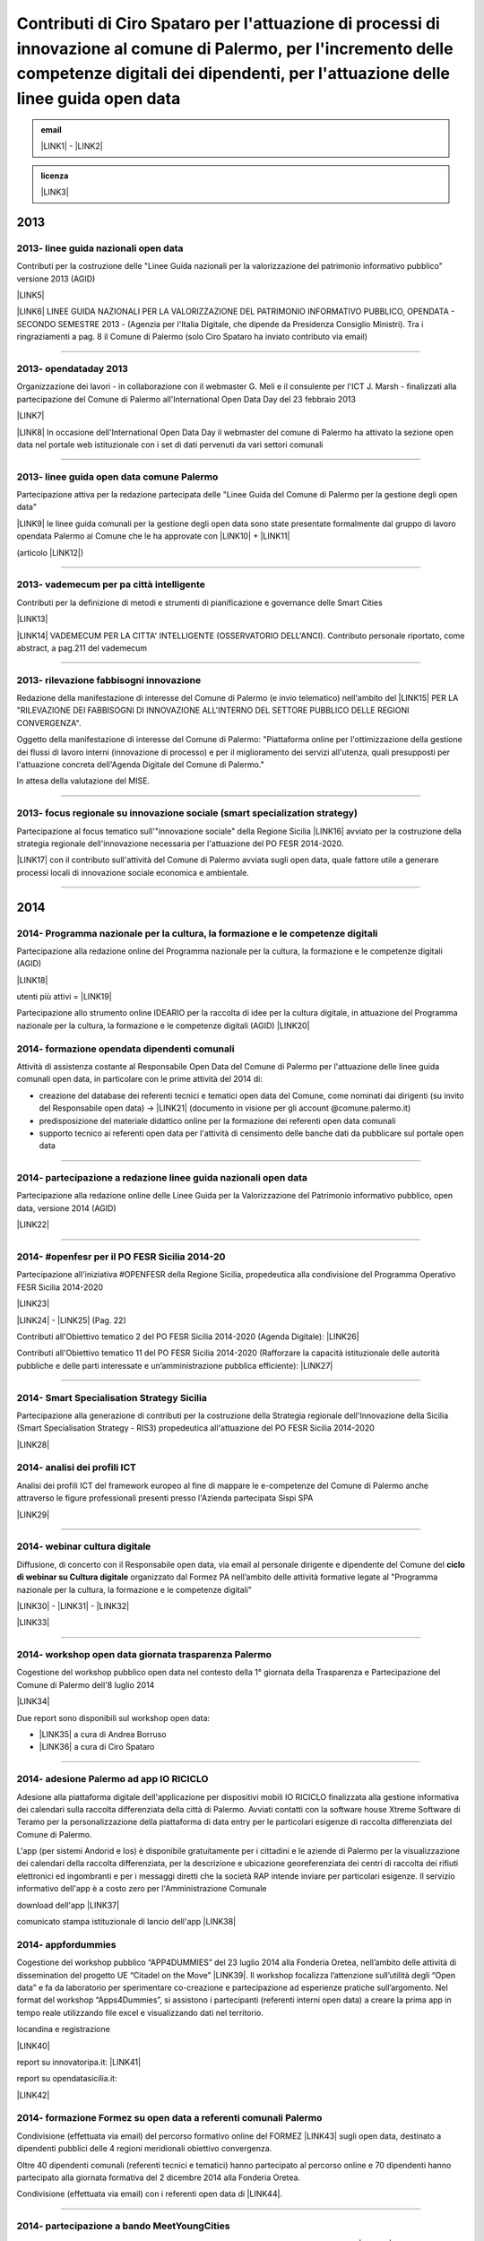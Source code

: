 
.. _h471376e6f334547ff5633126a411b:

Contributi di Ciro Spataro per l'attuazione di processi di innovazione al comune di Palermo, per l'incremento delle competenze digitali dei dipendenti, per l'attuazione delle linee guida open data 
#####################################################################################################################################################################################################


.. admonition:: email

    \ |LINK1|\  - \ |LINK2|\ 


.. admonition:: licenza

    \ |IMG1|\ \ |LINK3|\ 


..  seealso:: 

    \ |STYLE0|\ 
    
    * LINEE GUIDA NAZIONALI VERSIONE 2013 PER LA GESTIONE DEGLI OPEN DATA (AGID)
    
    * LINEE GUIDA COMUNALI DEL COMUNE DI PALERMO PER LA GESTIONE DEGLI OPEN DATA, 2013
    
    * STRATEGIA REGIONALE DELL'INNOVAZIONE (SMART SPECIALISATION) NECESSARIA PER L'ATTUAZIONE DEL PO FESR SICILIA 2014-2020
    
    * VADEMECUM NAZIONALE ANCI PER LE CITTA' INTELLIGENTI
    
    * #OPENFESR - IDEARIO PER LA CONDIVISIONE DEL PO FESR SICILIA 2014-2020
    
    * LINEE GUIDA DEL PROGRAMMA NAZIONALE DELLE COMPETENZE, FORMAZIONE E CULTURA DIGITALE (AGID) E IDEE PER L'ATTUAZIONE
    
    * 3° PIANO AZIONE NAZIONALE DELL'OPEN GOVERNMENT PARTNERSHIP 2016 \ |LINK4|\ 
    
    * LINEE GUIDA COMUNALI DEL COMUNE DI PALERMO PER LA GESTIONE DEGLI OPEN DATA, 2017
    
    * RILEVAZIONE SPESA ICT DEL COMUNE DI PALERMO PER LA PARTECIPAZIONE ALLA COSTRUZIONE DEL PIANO TRIENNALE DELL'INFORMATICA NELLA PUBBLICA AMMINISTRAZIONE 2018-2020 (AGID)

.. _h2c1d74277104e41780968148427e:




.. _h2c1d74277104e41780968148427e:




.. _h803826771c663b1645486446c16613f:

2013
****

.. _h342e4e213b2860725c3775b6a2d5a70:

2013- linee guida nazionali open data
=====================================

Contributi per la costruzione delle "Linee Guida nazionali per la  valorizzazione del  patrimonio informativo pubblico" versione 2013 (AGID)

\ |LINK5|\  

\ |LINK6|\   LINEE GUIDA NAZIONALI PER LA VALORIZZAZIONE DEL PATRIMONIO INFORMATIVO PUBBLICO,  OPENDATA - SECONDO SEMESTRE 2013 - (Agenzia per l'Italia Digitale, che dipende da Presidenza Consiglio Ministri). Tra i ringraziamenti a pag. 8  il Comune di Palermo (solo Ciro Spataro ha inviato contributo via email) 

--------

.. _h56757d131c246d3a3111594f2211d49:

2013- opendataday 2013
======================

Organizzazione dei lavori - in collaborazione con il webmaster G. Meli e il consulente per l'ICT J. Marsh - finalizzati alla partecipazione del Comune di Palermo all'International Open Data Day del 23 febbraio 2013 

\ |LINK7|\ 

\ |LINK8|\  In occasione dell'International Open Data Day il webmaster del comune di Palermo ha attivato la sezione open data nel portale web istituzionale con i set di dati pervenuti da vari settori comunali

--------

.. _h2c6f5a3f50706a96e56676d474639d:

2013- linee guida open data comune Palermo
==========================================

Partecipazione attiva per la redazione partecipata delle "Linee Guida del Comune di Palermo per la gestione degli open data" 

\ |LINK9|\  le linee guida comunali per la gestione degli open data sono state presentate formalmente dal gruppo di lavoro opendata Palermo al Comune che le ha approvate con \ |LINK10|\  + \ |LINK11|\ 

(articolo \ |LINK12|\ )

--------

.. _h2694f6c1d2568287d4f151b56266660:

2013- vademecum per pa città intelligente
=========================================

Contributi per la definizione di metodi e strumenti di pianificazione e governance delle Smart Cities  

\ |LINK13|\  

\ |LINK14|\  VADEMECUM PER LA CITTA' INTELLIGENTE (OSSERVATORIO DELL'ANCI). Contributo personale riportato, come abstract, a pag.211 del vademecum 

--------

.. _h331d4d49297c2f1c4a62f4ffa4f3c:

2013- rilevazione fabbisogni innovazione
========================================

Redazione della manifestazione di interesse del Comune di Palermo (e invio telematico) nell'ambito del \ |LINK15|\  PER LA "RILEVAZIONE DEI FABBISOGNI DI INNOVAZIONE ALL'INTERNO DEL SETTORE PUBBLICO DELLE REGIONI CONVERGENZA".

Oggetto della manifestazione di interesse del Comune di Palermo: "Piattaforma online per l'ottimizzazione della gestione dei flussi di lavoro interni (innovazione di processo) e per il miglioramento dei servizi all'utenza, quali presupposti per l'attuazione concreta dell'Agenda Digitale del Comune di Palermo."

In attesa della valutazione del MISE.

--------

.. _h302ed123535335a166378304f3f7dd:

2013- focus regionale su innovazione sociale (smart specialization strategy)
============================================================================

Partecipazione al focus tematico sull'"innovazione sociale" della Regione Sicilia \ |LINK16|\  avviato per la costruzione della strategia regionale dell'innovazione necessaria per l'attuazione del PO FESR 2014-2020.

\ |LINK17|\  con il contributo sull'attività del Comune di Palermo avviata sugli open data, quale fattore utile a generare processi locali di innovazione sociale economica e ambientale.

--------

.. _h2c1d74277104e41780968148427e:




.. _h32182a493252554f293541d7b41445e:

2014
****

.. _hf7116581ffa672c16727a754821:

2014- Programma nazionale per la cultura, la formazione e le competenze digitali 
=================================================================================

Partecipazione alla redazione online del Programma nazionale per la cultura, la formazione e le competenze digitali (AGID)

\ |LINK18|\  

utenti più attivi = \ |LINK19|\  

Partecipazione allo strumento online IDEARIO per la raccolta di idee per la cultura digitale, in attuazione del Programma nazionale per la cultura, la formazione e le competenze digitali (AGID) \ |LINK20|\  

.. _h20d70186274b59412b137422437757:

2014- formazione opendata dipendenti comunali
=============================================

Attività di assistenza costante al Responsabile Open Data del Comune di Palermo per l'attuazione delle linee guida comunali open data, in particolare con le prime attività del 2014 di:

* creazione del database dei referenti tecnici e tematici open data del Comune, come nominati dai dirigenti (su invito del Responsabile open data)  -> \ |LINK21|\  (documento in visione per gli account @comune.palermo.it)

* predisposizione del materiale didattico online per la formazione dei referenti open data comunali

* supporto tecnico ai referenti open data per l'attività di censimento delle banche dati da pubblicare sul portale open data 

--------

.. _h131e62703763524a3a141e506d267214:

2014- partecipazione a redazione linee guida nazionali open data
================================================================

Partecipazione alla redazione online delle Linee Guida per la Valorizzazione del Patrimonio informativo pubblico, open data, versione 2014 (AGID)

\ |LINK22|\  

--------

.. _h3d661c3d26c3b24723f4037246829:

2014- #openfesr per il PO FESR Sicilia 2014-20
==============================================

Partecipazione all'iniziativa #OPENFESR della Regione Sicilia, propedeutica alla condivisione del Programma Operativo FESR Sicilia 2014-2020 

\ |LINK23|\  

\ |LINK24|\   - \ |LINK25|\  (Pag. 22)

Contributi all'Obiettivo tematico 2  del PO FESR Sicilia 2014-2020 (Agenda Digitale): \ |LINK26|\  

Contributi all'Obiettivo tematico 11 del PO FESR Sicilia 2014-2020  (Rafforzare la capacità istituzionale delle autorità pubbliche e delle parti interessate e un’amministrazione pubblica efficiente): \ |LINK27|\  

--------

.. _h6d125b354837267b111719736262b71:

2014- Smart Specialisation Strategy Sicilia
===========================================

Partecipazione alla generazione di contributi per la costruzione della Strategia regionale dell'Innovazione della Sicilia (Smart Specialisation Strategy - RIS3) propedeutica all'attuazione del PO FESR Sicilia 2014-2020

\ |LINK28|\  

.. _h31c793c422117a43b3f6f762c524:

2014- analisi dei profili ICT 
==============================

Analisi dei profili ICT del framework europeo al fine di mappare le e-competenze del Comune di Palermo anche attraverso le figure professionali presenti presso l'Azienda partecipata Sispi SPA

\ |LINK29|\  

--------

.. _h4c7854796f7b2836665c3142417c3940:

2014- webinar cultura digitale
==============================

Diffusione, di concerto con il Responsabile open data, via email al personale dirigente e dipendente del Comune del \ |STYLE1|\  organizzato dal Formez PA nell’ambito delle attività formative legate al "Programma nazionale per la cultura, la formazione e le competenze digitali"

\ |LINK30|\  - \ |LINK31|\  - \ |LINK32|\  

\ |LINK33|\  

--------

.. _h2d23806a1d782a62e511d5245d2e:

2014- workshop open data giornata trasparenza Palermo
=====================================================

Cogestione del workshop pubblico open data nel contesto della 1° giornata della Trasparenza e Partecipazione del Comune di Palermo dell'8 luglio 2014

\ |LINK34|\  

Due report sono disponibili sul workshop open data: 

* \ |LINK35|\  a cura di Andrea Borruso

* \ |LINK36|\  a cura di Ciro Spataro

--------

.. _h3f2135563c6d1c316b92345749f3a:

2014- adesione Palermo ad app IO RICICLO
========================================

Adesione alla piattaforma digitale dell'applicazione per dispositivi mobili IO RICICLO finalizzata alla gestione informativa dei calendari sulla raccolta differenziata della città di Palermo. Avviati contatti con la software house Xtreme Software di Teramo per la personalizzazione della piattaforma di data entry per le particolari esigenze di raccolta differenziata del Comune di Palermo.

L'app (per sistemi Andorid e Ios) è disponibile gratuitamente per i cittadini e le aziende di Palermo per la visualizzazione dei calendari della raccolta differenziata, per la descrizione e ubicazione georeferenziata dei centri di raccolta dei rifiuti elettronici ed ingombranti e per i messaggi diretti che la società RAP intende inviare per particolari esigenze. Il servizio informativo dell'app è a costo zero per l'Amministrazione Comunale

download dell'app \ |LINK37|\  

comunicato stampa istituzionale di lancio dell'app \ |LINK38|\  

.. _h5638763e2f183614e364f3e1d721b2f:

2014- appfordummies
===================

Cogestione del workshop pubblico “APP4DUMMIES” del 23 luglio 2014 alla Fonderia Oretea, nell’ambito delle attività di dissemination del progetto UE “Citadel on the Move”  \ |LINK39|\ . Il workshop focalizza l’attenzione sull’utilità degli “Open data” e fa da laboratorio per sperimentare co-creazione e partecipazione ad esperienze pratiche sull’argomento. Nel format del workshop “Apps4Dummies”, si assistono i partecipanti (referenti interni open data) a creare la prima app in tempo reale utilizzando file excel e visualizzando dati nel territorio.

locandina e registrazione

\ |LINK40|\ 

report su innovatoripa.it: \ |LINK41|\  

report su opendatasicilia.it:

\ |LINK42|\  

.. _h55272739135f216de595b1e116e5514:

2014- formazione Formez su open data a referenti comunali Palermo
=================================================================

Condivisione (effettuata via email) del percorso formativo online del FORMEZ \ |LINK43|\  sugli open data, destinato a dipendenti pubblici delle 4 regioni meridionali obiettivo convergenza. 

Oltre 40 dipendenti comunali (referenti tecnici e tematici) hanno partecipato al percorso online e 70 dipendenti hanno partecipato alla giornata formativa del 2 dicembre 2014 alla Fonderia Oretea.

Condivisione (effettuata via email) con i referenti open data di \ |LINK44|\ . 

--------

.. _h4717212a7eb2c263e11d597543461f:

2014- partecipazione a bando MeetYoungCities
============================================

Partecipazione, insieme alla dott.ssa Angela Errore dell'Area Cittadinanza Sociale, al bando “\ |LINK45|\ : Social innovation e partecipazione per i giovani dei Comuni italiani". Un iniziativa nata da una collaborazione tra ANCI, IFEL e ANG-Agenzia Nazionale Giovani. 

Il Comune partecipa nel Novembre 2014 (con la \ |LINK46|\ ) al bando con l'iniziativa "spazi creativi di lavoro".

--------

.. _h652e16342587959173c3581c45d45:

2015
****

.. _h523d384a1a666d7f1d386f336d1e563d:

2015- riunioni periodiche con i referenti open data per la pubblicazione dataset
================================================================================

Riunioni  settimanali (obiettivi UO Innovazione) con i referenti open data dei vari uffici comunali al fine di: 1) rendere omogenea la conoscenza sugli open data (funzioni, vantaggi, pubblicazione), e utilizzare facilmente un linguaggio tecnico comune, e 2) identificare congiuntamente i dataset in formato aperto già disponibili nei vari uffici, da sottoporre a valutazione del titolare della banca dati (dirigente di Servizio o Capo Area) per la pubblicazione sul \ |LINK47|\ . 

--------

.. _h1e742f97f282087a4a6027385e59f:

2015- riunione Team open data Palermo
=====================================

Il 16 febbraio 2015 è stata organizzata la prima riunione del Team Open Data come previsto dalle \ |LINK48|\ . Partecipanti: Segretario Generale, Responsabile Trasparenza, Responsabile Open Data, Capi Area, Webmaster, Esperto Gis.  Il Segretario Generale ha sottolineato l'esigenza di effettuare degli incontri tra lo staff del responsabile Open Data (Dott.ssa Rimedio, Geom. Spataro, Dott. Meli) e i Capi Area dell'Amministrazione al fine di 1) rendere omogenea la conoscenza sugli open data (funzioni, vantaggi, pubblicazione), per utilizzare facilmente un linguaggio tecnico comune, e 2) identificare congiuntamente i dataset in formato aperto prioritari per la pubblicazione (secondo la metodologia MOSCOW descritta a pagine 8 nelle \ |LINK49|\ ).

--------

.. _h13a73695216105a633a463c2c59617c:

2015- opendataday 2015 Palermo
==============================

Partecipazione all'iniziativa mondiale dell'Open Data Day 2015 (21 febbraio) di Palermo \ |LINK50|\  

--------

.. _h7a6a4f4946b42591880153219682f6e:

2015- portale formazione open data 
===================================

A seguito della riunione del Team Open Data nel mese di febbraio 2015 ho costruito il portale web didattico/formativo sugli open data \ |LINK51|\  così da dare la possibilità a tutti i 140 referenti open data dell'Amministrazione, ma anche ai titolari delle banche dati (dirigenti) di fruire permanentemente di una formazione ad hoc nel momento in cui ogni singolo individuo ravvisa la necessità di approfondire la conoscenza nell'ambito dei dati in formato aperto. Un portale che oltre alla parte didattica formativa, riporta buone prassi da prendere come punto di riferimento operativo.

--------

.. _hf3a364b1b4541563544a19196537:

2015- webinar Formez su prevenzione della corruzione
====================================================

Febbraio. Condivisione via email  dell'informazione di 5 webinar sulla Prevenzione della Corruzione realizzati dal FormezPA nel mese di febbraio e di marzo.  

\ |LINK52|\ 

--------

.. _h5d5ce545133f261414e57140396a:

2015- webinar fatturazione elettronica
======================================

Febbraio. Condivisione via email del ciclo webinar dal titolo “\ |LINK53|\ " - 4 incontri dalle 11.30 alle 13.00 delle seguenti date:  12 marzo 2015  - 19 marzo 2015  - 26 marzo 2015  - 2 aprile 2015.

.. _h455b23266794a38273a41761793e51:

2015- Piani Informatizzazione comunali
======================================

Febbraio. Condivisione via email con la dott.ssa Vincenza Simonte (UO Gestione e Sviluppo Sistemi Informativi dell'Area Innovazione Tecnologica) di alcune bozze di Piano di Informatizzazione dei servizi comunali (ai sensi ex art. 24 DL 90/2014):

\ |LINK54|\ 

\ |LINK55|\ 

--------

.. _h197356c733a675933383f172a63126:

2015- proposta progetto UE open data OpenIt4Change
==================================================

Maggio 27. E' stata presentata dal capofila (Università di Belfast, Norther Ireland) alla Commissione Europea, nel contesto del programma Horizon2020 (call \ |LINK56|\ ), una proposta di progetto trasnazionale denominata "\ |STYLE2|\ " (oltre 10 partner europei tra enti pubblici, privati e di ricerca). L'obiettivo della proposta progettuale è la valorizzazione degli open data pubblicati dalle pubbliche amministrazioni, in termini di realizzazione di servizi online utili a tutti. La città di Palermo è stata inserita in questo partenariato trasnazionale come città pilota. Si è in attesa delle risultanze delle analisi da parte della  Commissione Europea. 

Ottobre 2015. Il partner coordinatore informa i partner periferici della non positiva valutazione della proposta progettuale da parte della Commissione EU.

--------

.. _h311f467354e4361615a5d4b57e1d1:

2015- evento diffusione software libero
=======================================

Maggio 12. Organizzazione dell'evento Libre Office Roadshow, \ |LINK57|\  di sensibilizzazione, diretto ai referenti open data per l'uso di sofware open source. Stimolo all'uso di formati aperti per la gestione dei dati nell'ambito del lavoro quotidiano.

--------

.. _h21a126c6b1844123a67231d355b1d2d:

2015- webinar dati personali e trasparenza
==========================================

Giugno.  Condivisione via email del webinar  "\ |STYLE3|\ ". \ |LINK58|\ .

--------

.. _h6095a4046537a2c1c182cc19124410:

2015- seminario per migliorare le competenze digitali nella Pubblica Amministrazione locale
===========================================================================================

Giugno 9. Collaborazione per l'organizzazione del Seminario per migliorare le competenze digitali nella Pubblica Amministrazione locale \ |LINK59|\ . Evento in collaborazione con il FormezPA e Stati Generali dell'Innovazione. All'evento hanno partecipato i referenti open data.

--------

.. _h12333f471996b1c246e4f4f7718653e:

2015- corso Formez online su e-leadership
=========================================

Ottobre-Novembre. Partecipazione al corso online del Formez sull'\ |LINK60|\ .

--------

.. _h63507764117e79585d4e584f3403b44:

2015- corso Formez su open data
===============================

Novembre. Partecipazione al corso online sugli open data del FormezPA \ |LINK61|\  

.. _h1e742f97f282087a4a6027385e59f:

2015- riunione Team open data Palermo
=====================================

Dicembre. \ |LINK62|\ .

--------

.. _h80710a454d571078253a502c42468:

2015- adesione a piattaforma nazionale PagoPA
=============================================

Dicembre.  Redazione, in collaborazione con il dott. Marchese e la dott.ssa Collura, della \ |LINK63|\  del Comune di Palermo al nodo dei pagamenti elettronici delle PA (approva Protocollo Intesa tra Comune Palermo e AGID).

Ricognizione, presso gli uffici comunali, delle tipologie dei pagamenti dovuti a vario titolo al Comune di Palermo, con il quale - attraverso modulo google - è stato prodotto relativo \ |LINK64|\ .

--------


.. _h6b192c68732379165b81d6a40e262e:

2016
****

.. _h2244705d670685a673f6c57453c1b5c:

2016- mappa della mobilità sostenibile di Palermo
=================================================

Gennaio. \ |LINK65|\ . 

--------

.. _h2e5b2f2b2164c6c357021f7a685430:

2016- opendataday 2016 Palermo
==============================

5 Marzo. Partecipazione alla giornata mondiale Opendataday in rappresentanza dell'Area Innovazione Tecnologica. \ |LINK66|\  

--------

.. _h7e804845667d296d6f336319227c3445:

2016- mappa Palermo accessibile
===============================

Marzo. Redazione della mappa della Palermo Accessibile ai portatori di disabilità: \ |LINK67|\  e \ |LINK68|\ . I lavori sono stati preparatori per \ |LINK69|\ .

--------

.. _h7e5318483f40f6b466b4c4174541e:

2016- mappa Anello Telematico comunale con uffici connessi
==========================================================

Marzo. Redazione della mappa georeferenziata informativa sulla struttura denominata \ |LINK70|\  (rete fibra ottica comunale) per la distribuzione della connettività ad alta velocità agli \ |LINK71|\ .

--------

.. _h711b2860404d3c11ac47727967155c:

2016- mappa Piano emergenza Protezione Civile Palermo
=====================================================

Marzo. Redazione della \ |LINK72|\ , sulla base degli \ |LINK73|\ . La mappa è disponibile per la pubblica visione nell'area "\ |LINK74|\ " del portale open data.

.. _h1255d322b7a611443186b27175179:

2016- Startup Weekend Tourism Edition
=====================================

Aprile. partecipazione come \ |LINK75|\  allo Startup Weekend Tourism Edition

Il comune di Palermo ha fornito il proprio supporto attraverso la figura di un mentor sugli open data (Ciro Spataro dell'Ufficio Innovazione) che ha presentato i dati del settore Turismo che l'Amministrazione pubblica nel portale Open Data. \ |LINK76|\  

--------

.. _h21533d747a7c45137164b44767e4d3b:

2016- opendataday e opencoesione
================================

Marzo 5. Partecipazione alla giornata mondiale opendataday svoltasi a Palermo (Noviziato dei Crociferi). Report dei lavori: 

\ |LINK77|\ .

--------

.. _h113538765be1a5442115a5417626d6c:

2016- riunione Team open data Palermo
=====================================

Giugno 1. Riunione del Team comunale Open Data e \ |LINK78|\ .

--------

.. _h7b5536203e83c49217380676cb4949:

2016- protocollo intesa con Istituto Einaudi per laboratorio open data
======================================================================

Giugno. Delibera GM 97 del 20.05.2016 di approvazione del \ |LINK79|\ .

\ |LINK80|\  tra IPS Einaudi, Comune di Palermo e community Opendatasicilia.

--------

.. _h4758787c357b3810101e651a6e74294c:

2016- adesione a wiki loves monuments Italia
============================================

Luglio. Lavori preparatori per l'\ |LINK81|\  all'iniziativa \ |LINK82|\ . \ |LINK83|\  aderenti all'iniziativa. \ |LINK84|\  aderenti all'iniziativa.

.. _h7e194d426e2102ef5317712494212:

2016- adesione a protocollo Anci-Polizia per Prevenzione crimini informatici
============================================================================

Luglio. Lavori preparatori per l'\ |LINK85|\  al \ |LINK86|\ . Presa d'atto dell'adesione del Comune avvenuta con \ |LINK87|\ .  \ |LINK88|\ . 

Deliberazione  inviata alla società partecipata SISPI SpA per porre in essere le azioni consequenziali.

--------

.. _h3156325136334049775b763452c3f9:

2016- partecipazione a redazione 3° Piano Azione Open Government Partnership
============================================================================

Agosto. Partecipazione online alla costruzione condivisa del \ |LINK89|\  

(OGP: iniziativa internazionale che mira a ottenere impegni concreti dai Governi in termini di promozione della trasparenza, di sostegno alla partecipazione civica, di lotta alla corruzione e di diffusione, dentro e fuori le Pubbliche Amministrazioni, di nuove tecnologie a sostegno dell’innovazione).

--------

.. _h7a30d42516729231a6d49632216749:

2016- adesione a proposta progettuale UE per public open data
=============================================================

Agosto. Collaborazione alla predisposizione della proposta progettuale in partenariato trasnazionale nell'ambito del programma UE CEF (Connecting Europe Facilities), da titolo "Toward a crossborder north south links for Opendata".  \ |STYLE4|\  \ |STYLE5|\  \ |STYLE6|\  \ |STYLE7|\  \ |STYLE8|\  \ |STYLE9|\  \ |STYLE10|\  \ |STYLE11|\  \ |STYLE12|\ . 

\ |LINK90|\ 

Partners: Provincia di Trento, Regione Emilia Romagna, Regione Friuli Venezia Giulia, Comune di Palermo, Stato di Slovenia, Fondazione Bruno Kessler, Stato di Malta.

Budget totale: 500.000 euro di cui circa 127.500 per Palermo. Finanziamento UE 50% e cofinanziamento partner in stipendi personale e capitoli di bilancio del partner partecipante coerenti con spese ICT/opendata.

Durata 24 mesi.

Entro il 15 settembre la Provincia di Trento sottopone la proposta progettuale telematicamente nel portale web EU per la valutazione.

News febbraio 2017: La proposta progettuale non è stata valutata positivamente dalla Commissione del Programma UE. Sarà riformulata in maniera rivista in occasione del Programma 2017 CEF e riproposta.

--------

.. _h2740741f47453e7f252c16263868515e:

2016- adesione a proposta progettuale UE per cyber security
===========================================================

Agosto. Collaborazione alla predisposizione della proposta progettuale \ |IMG2|\  in partenariato trasnazionale nell'ambito del programma UE Horizon 2020, dal titolo "Simpatico" (Security Implementation by Mentoring Public Administrations for Trustworthy Interactions and Cyber-safe Operativity) nell'ambito della sicurezza informatica nelle pubbliche amministrazioni e prevenzione del crimine informatico.

\ |LINK91|\ .

Se la proposta sarà ammessa dalla Commissione valutatrice a finanziamento, Palermo,  insieme ad altre PA partners, farà da pilota nella sperimentazione di un software elaborato nel progetto.

Budget per Palermo 127.875 euro. Finanziamento UE 100%.

Partners: 1 SOFTECO SISMAT (coordinator) (IT) - 2 MONTIMAGE EURL (FR) - 3 EUROHELP CONSULTING SL (ES) - 4 ALITER TECHNOLOGIES (SK) - 5 USTAV INFORMATIKY, SLOVENSKA AKADEMIA VIED (SK) -  

6 CONSIGLIO NAZIONALE DELLE RICERCHE (IT) - 7 THE UNIVERSITY COURT OF THE UNIVERSITY OF ABERDEEN (UK) - 8 AYUNTAMIENTO DE MADRID (with POLICIA MUNICIPAL MADRID) (ES) - 9 COMUNE DI GENOVA or GENOVA CITTÀ METROPOLITANA (IT) - 10 COMUNE DI PALERMO (IT).

Durata 36 mesi.

Entro il 25 agosto 2016 il partner tecnico Softeco sottometterà la candidatura della proposta progettuale nel portale europeo ECAS di Horizon2020 per la valutazione.

News gen_2017: la proposta non è stata valutata positivamente dalla Commissione UE.

--------

.. _h7f5b747e7d137c3c756c357247657d52:

2016- partecipazione a evento annuale opendatasicilia
=====================================================

Settembre. Partecipazione all’iniziativa di 3 giorni di \ |LINK92|\  a Messina dal 2 al 4 settembre 2016.  Un programma molto ricco di eventi sul mondo dei dati aperti a 360 gradi, con partecipanti esperti di open data provenienti da diverse parti d’Italia (guarda la \ |LINK93|\ ) e con una rappresentanza del portale europeo dei dati aperti \ |LINK94|\ . Report completo della 3 giorni: \ |LINK95|\  

\ |IMG3|\ 

--------

.. _h35b6b5e2d22382f29121b4168337943:

2016- partecipazione a evento Biggerdata al CNR Palermo
=======================================================

19 Ottobre. Partecipazione alla giornata conclusiva del progetto \ |LINK96|\  presso il CNR di Palermo con la presentazione dello stato dell’arte sugli open data del Comune di Palermo:

\ |LINK97|\  

--------

.. _h7b4e3b717d1783b21486d3384d373e:

2016- partecipazione a evento nuove tecnologie per la fruizione dei musei ai non vedenti
========================================================================================

\ |IMG4|\ 27 Ottobre. Partecipazione alla giornata \ |LINK98|\   Organizzato da \ |LINK99|\  presso Palazzo Branciforte, con la presentazione sulle potenzialità degli open data comunali di Palermo sul turismo per la creazione di servizi rivolti ai portatori di diverse disabilità, inclusi gli ipovedenti (\ |LINK100|\ ).

\ |LINK101|\ .

.. _h53325d917f451932766d513750353f:

2016- deliberazione partnership con Istituto Einaudi-Pareto per partecipazione a bando MIUR
===========================================================================================

Novembre.  Predisposizione \ |LINK102|\  sui Curricoli Digitali.

.. _h31341f4e4b3a1d214b4a3c4b25607678:

2016- giornata trasparenza e open data comune Palermo
=====================================================

Dicembre 20. Partecipazione attiva alla \ |LINK103|\ . Organizzazione delle attività che hanno visto partecipare cittadini esponendo casi di riuso degli open data comunali finora pubblicati nel portale istituzionale.

Si è registrata una una costruttiva partecipazione civica di \ |LINK104|\ , \ |LINK105|\ , \ |LINK106|\  e di Salvatore Pullara (Polizia Municipale) e Girolamo Mimmo Renda (Polizia Municipale) sul riuso.

L'Amministrazione comunale con alcuni dei suoi Dirigenti Capo Area (Segretario Generale, Responsabile trasparenza, Responsabile open data e pubblicazione, Vice Capo di Gabinetto) hanno apprezzato gli interventi che hanno focalizzato l'attenzione sul riutilizzo degli opendata comunali per creare servizi informativi di vario tipo, con una concentrazione sui dati del trasporto pubblico urbano.

Patrizio Hausmann della comunità opendatasicilia è stato citato dai funzionari della Polizia Municipale come fonte per gli interessanti riusi dei dati per visualizzazione dei dati significativi sugli incidenti di veicoli in città. E' stata una interessante pagina di storia palermitana sulla partecipazione civica ai processi di pubblicazione di dati in formato aperto.

La presentazione di Daniele Mondello \ |LINK107|\ 

La presentazione di Ciro Spataro \ |LINK108|\ 

La presentazione della piattaforma della mobilità di Peppe Pace \ |LINK109|\ 

La presentazione della mappa degli incidenti e della rilevazione dell'inquinamento atmosferico dei funzionari della Polizia Municipale (Girolamo Renda e Salvatore Pullara) \ |LINK110|\ 

La presentazione di Andrea Borruso \ |LINK111|\ 

--------

.. _h113538765be1a5442115a5417626d6c:

2016- riunione Team open data Palermo
=====================================

Dicembre

Riunione del Team Open Data del Comune di Palermo il 21 dicembre, in ossequio alle Linee Guida comunali open data e redazione del \ |LINK112|\  

--------

.. _h3f6e6b306a694f5cd12075157b3b:

2016- partecipazione a evento invernale opendatasicilia
=======================================================

Dicembre. 28 dicembre partecipazione al raduno invernale dell'attiva comunità opendatasicilia a Castelbuono \ |LINK113|\   e condivisione dei risultati del \ |LINK114|\  del Team Open Data del Comune di Palermo.

--------


.. _h737818381f403a4c743113b633175f:

2017
****

.. _h5b487991d6f6a656645368507b366:

2017- database programmi Palermo per riqualificazione e innovazione
===================================================================

Gennaio. Redazione del \ |LINK115|\ .

--------

.. _h713b72325e16186e3972627c4b6f2826:

2017- linee guida comunali open data aggiornate a profilo DCAT_AP_IT
====================================================================

Gennaio. Adeguamento delle \ |LINK116|\  (approvate con Deliberazione di GM 252 del 13.2.2013) agli standard dell'AGID \ |LINK117|\  (2016) e alle \ |LINK118|\  (2016) per la valorizzazione del sistema informativo pubblico (AGID) e \ |LINK119|\  comunali.

--------

.. _hd7d173b78f6467d27b7d2c7c514a:

2017- Palermo capitale italiana giovani, lavori preparatori alla partecipazione della cittadinanza
==================================================================================================

Febbraio. Realizzazione dei moduli google per 1) la gestione dei dati di iscrizione delle Associazioni  ai tavoli tematici del'\ |LINK120|\ , concernenti la costruzione del percorso di Palermo Capitale italiana dei Giovani 2017 \ |LINK121|\  e 2) la raccolta dei dati sulla propositività delle stesse Associazioni relative all'anno 2017. 

Dalla compilazione di questo secondo modulo è stato possibile costruire \ |LINK122|\  di elevato valore per la ricchezza di dati dettagliati sulle attività svolte da oltre 300 Associazioni attive a Palermo nel campo della cultura, inclusione sociale, turismo e innovazione tecnologica. Su questo database si costruiranno - in condivisione con vari uffici comunali -  le reti di Associazioni con azioni omogenee da realizzare a Palermo a partire dal 2017.

E' stato prodotto il \ |LINK123|\  al quale ho partecipato l'8 febbraio 2017 in qualità di moderatore e relatore.

--------

.. _h657924797e3404a3b10407d2738245a:

2017- proposte open data sulla piattaforma di lavoro del Team nazionale trasformazione Digitale
===============================================================================================

20 Febbraio. Sulla piattaforma \ |LINK124|\  di lavoro dei comuni italiani pilota e del \ |LINK125|\  per l'attuazione dell'Agenda Digitale, al gruppo specifico \ |LINK126|\  (Data Analytics Framework) è stata presentata, da Palermo, la proposta operativa sugli open data, che è disponibile a questo link: \ |LINK127|\  

--------

.. _h9114a706f5266472d22256e7f2e80:

2017- proposta di Palermo per SPID nazionale
============================================

28 Febbraio. Sulla piattaforma \ |LINK128|\  di lavoro dei comuni italiani pilota e del \ |LINK129|\  per l'attuazione dell'Agenda Digitale, al gruppo specifico \ |LINK130|\  (Sistema Pubblico d'Identità Digitale) è stata presentata, da Palermo, la proposta per l'implementazione del sistema SPID, disponibile a questo link: \ |LINK131|\  

--------

.. _h1375297125375171424f451f5e752c5f:

2017- opendataday 2017 Palermo
==============================

\ |IMG5|\ 4 marzo. Opendataday 2017 Palermo.

\ |LINK132|\  

Organizzazione e realizzazione dell'\ |LINK133|\  insieme ad ARCA incubatore d'imprese e alla comunità Opendatasicilia. \ |LINK134|\  e programma:

* 9.30: Saluti del Direttore Generale del Consorzio ARCA, a cura del dott. Fabio Maria Montagnino

* 9.35: Presentazione della politica Open Data comunale a cura dell’ing. Gianfranco Rizzo, Assessore all’Innovazione Tecnologica del Comune di Palermo

* 9.45: La strategia comunale di partecipazione degli Open Data, a cura del dott. Gabriele Marchese, Resp. Open Data Comune di Palermo

* 10.00: La bozza del nuovo portale Open Data comunale, a cura del Webmaster Dott. Giuseppe Meli

* 10.15: \ |LINK135|\ , a cura di Ciro Spataro

* 10.30: Gli Open Data della Polizia Municipale, a cura di Girolamo Renda

* 10.45: Vulnerabilità sismica degli edifici residenziali di Palermo: \ |LINK136|\ , a cura di Letizia Carbone e Giovan Battista Vitrano

* 11.05: A scuola di Opencoesione, a cura di Giulio Di Chiara + testimonianza studenti 2015/16

* 11.25: Pausa

* 11.40: ARCA: le start up che usano i dati, a cura del Dott. Fabio Montagnino

* 11.50: Smartearting e gli Open Data del Comune di Palermo, a cura di Giuseppe Russo Project Manager presso Informamuse srl

* 12.10: Università e Ricerca: iniziative e progetti in ambito Open Data, a cura di Davide Taibi ricercatore CNR – ITD

* 12.30: La mappatura dei servizi accessibili nelle strutture ricettive, a cura di Aurelio Buglino CEO Bookingbility

* 12.45: Open Data e Sanità, una miniera di opportunità, a cura di Daniele Mondello

* 13.00: Dibattito

* 13.30: Fine lavori

* 14.30: Workshop: Web scraping per tutti: introduzione al tema e guida all’uso di alcune tecniche e strumenti, a cura di Andrea Borruso

Un evento molto ricco di contenuti relativi ai lavori svolti sui dati. Personalmente ho colto il significato di un processo culturale sulla generazione e pubblicazione dei dati comunali in continua evoluzione, partito nel 2013, sempre con un open data day.

E' stata registrata un'attenzione molto alta di presenti agli interventi con interazioni al 90% di carattere costruttivo e propositivo.

Il Comune è stato rappresentato da referenti molto interattivi con aziende e comunità civica locale, ricettivo delle proposte formulate: coordinatore attività su Open Data di supporto al Capo Area responsabile comunale Open Data, il Webmaster con le novità sull'implementazione grafica e funzionale del portale open data e la Polizia Municipale con le costanti pubblicazioni di dati concernenti il  controllo del territorio.

Diverse le aziende presenti con lavoro svolto sui dati nel campo dell'accessibilità alle strutture turistiche ricettive e nl campo della sanità.

Il Centro Nazionale Ricerche ha illustrato l'iniziativa di un corso universitario alla Facoltà di Informatica che prevederà un modulo concentrato sugli open data, come anche una borsa di studio CNR sullo stesso argomento. 

In generale l'evento è stata caratterizzato da armonia e coesione tra i partecipanti.

Andrea Borruso, della community Opendatasicilia e Associazione OnData ha colto in ogni intervento quegli spunti utili a migliorare il processo di produzione-pubblicazione-uso dei dati, sia da parte della PA che dalla parte della comunità-aziende. Nel pomeriggio Andrea Borruso ha tenuto un evento formativo di 2 ore sull'utilità di effettuare web scraping la fine di ottenere dai siti i dati strutturati in formato tabellare.

--------

.. _h662e722b66655e3c6e7166347d15304c:

2017- lavori e incontri per Palermo capitale giovani
====================================================

\ |IMG6|\ 4 aprile. Riunione del gruppo coordinatore dei lavori per Palermo Capitale Italiana dei Giovani 2017 \ |LINK137|\  per identificare step operativi successivi: 1) restituzione pubblica dei lavori dei tavoli tematici ai cantieri culturali della Zisa, 2) prosecuzione lavoro per la narrazione del processo culturale di Palermo Capitale Italiana dei Giovani 2017, 3) eventuali altri tavoli di approfondimento con le proposte operative presentate attraverso la compilazione del modulo google, distinte per ambito tematico.

Riunioni del tavolo tecnico Innovazione Tecnologica il 19 aprile e il 3 maggio 2017. Il processo di coinvolgimento e partecipazione a Capitale italiana Giovani 2017 è descritto minuziosamente in questo \ |LINK138|\ .

--------

.. _h143f3e452d292c2a70466f5f44b44:

2017- avvio piattaforma pagamenti elettronici alle PA, PAgoPA
=============================================================

Aprile. E' stata resa disponibile - dalla Società SISPI SpA - la pagina dei pagamenti elettronici del comune di Palermo \ |LINK139|\  attraverso l'adesione del Comune al sistema nazionale \ |LINK140|\ , istituito dall'AgID. La deliberazione di GM di adesione comunale al sistema nazionale PagoPA era stata redatta e approvata nel dicembre 2015.

Ad aprile 2017 è possibile  effettuare 2 pagamenti elettronici al Comune di Palermo

\ |IMG7|\ 

.. _h447311455373f6940203a772779277:

2017- delibera approvazione linee guida comunali aggiornate a profilo DCAT_AP_IT
================================================================================

Maggio. Redazione della deliberazione di GM (n. 97/2017) di approvazione delle Linee guida comunali open data, versione 2017 partecipate. La nuova versione di linee guida deriva dall'integrazione delle linee guida comunali open data del 2013 con il \ |LINK141|\  (profilo nazionale dei metadati) e con le l\ |LINK142|\  dell'AgID del 2016. Altresì le linee guida comunali di Palermo versione 2017 partecipata, derivano da un processo di partecipazione, essendo state (le stesse linee guida) \ |LINK143|\ .

--------

.. _h195096a4d6846104f2d562235592d:

2017- protocollo intesa con Associazione Comuni Trentini per riuso software OpenAgenda
======================================================================================

Settembre. Redazione della proposta di Deliberazione (approvata DG. N. 172 DEL 21/09/2017) di approvazione del PROTOCOLLO D'INTESA TRA COMUNE DI PALERMO E CONSORZIO DEI COMUNI TRENTINI SOCIETA' COOPERATIVA PER IL RIUSO GRATUITO DEI MICROSERVIZI DELLA PIATTAFORMA \ |LINK144|\ . Uno dei microservizi di prima utilità per il comune di Palermo è rappresentato da \ |LINK145|\ , con possibilità di rilascio automatico di open data degli eventi stessi e delle Associazioni che popolano la piattaforma di dati.

--------

.. _h19356c6a35535a7d282374708ea:

2017- Hackdevelopers 
=====================

\ |IMG8|\ 7-8 Ottobre. Hack.developers

Partecipazione all'evento in qualità di referente comunale.  

\ |LINK146|\  

Tutte le tech community italiane e gli sviluppatori hanno partecipato alla maratona di programmazione organizzata in contemporanea in oltre 20 città su tutto il territorio nazionale! Hack.Developers, promosso dal Team per la Trasformazione Digitale in collaborazione con Codemotion, è stato il più grande hackathon mai realizzato in Italia! I progetti su cui hanno lavorato i partecipanti sono: SPID - Sistema Pubblico d'Identità Digitale, ANPR - Anagrafe Nazionale della Popolazione Residente, DAF - Data & Analitycs Framework, DAF - Dataportal, DAT - Dati Pubblici (nuovo Dati Gov.it), Security, Design.

--------

.. _h6152777a43223e1755257b162c362d:

2017- lavori per pubblicazioni foto Biblioteca comunale sulla piattaforma Flickr
================================================================================

Ottobre. Nell'ambito delle attività legate alla valorizzazione del patrimonio informativo comunale, è stato costruito, insieme al gruppo di lavoro "Promozione e Comunicazione" della Biblioteca Comunale di Palermo, il profilo Flickr \ |LINK147|\  per la pubblicazione del patrimonio storico già digitalizzato.

Sono stati avviati i caricamenti delle foto scegliendo la licenza CC BY SA prevista dalle linee guida comunali open data.

Questa iniziativa rappresenta un importante passo dell'Amministrazione che consentirà di visualizzare online interessanti contenuti della Biblioteca, utili per studenti, turisti, storici.

L'accesso ai dati, tramite le API di Flickr, è assicurato dai seguenti link:

* \ |LINK148|\ 

* \ |LINK149|\ 

* \ |LINK150|\  

* \ |LINK151|\  

Infine è possibile visualizzare la mappa georeferenziata dei contenuti pubblicati attraverso il servizio reso disponibile da Flickr: \ |LINK152|\  

\ |IMG9|\ 

--------

.. _h5b586d1343b2810542c3a423a7e6c62:

2017- Implementazione Misure minime ICT da Piano Triennale Informatica nella PA
===============================================================================

Dicembre. In collaborazione con Capo Area Innovazione Tecnologica, Responsabile Transizione al Digitale (art. 17 CAD) e con staff Società Sispi è stato redatto e inviato via PEC all’AGID pochi giorni prima di Natale il \ |LINK153|\ .

--------

.. _h38661f50315e747a1d425a5760796f3d:

2017- harvesting del catalogo dataset comune Palermo su portale nazionale dati.gov.it
=====================================================================================

Dicembre. In collaborazione con lo staff del Webmaster e con il dott. Davide Taibi del CNR di Palermo e con la dott.ssa Giorgia Lodi dell'AgID è stato possibile effettuare 1) l'adeguamento dei metadati del catalogo dei dataset comunali al profilo DCAT_AP_IT dell'AgID, 2) l'harvesting dei metadati del catalogo dei dataset comunali nel portale dati.gov.it

Contemporaneamente lo staff del webmaster ha rilasciato la nuova versione del portale opendata \ |LINK154|\  compliant con il profilo DCAT_AP_IT.

--------

.. _h6045705a2153546f7567786a451696f:

2017- rispettate le scandenze del Piano Triennale ICT nella PA per il 2017
==========================================================================

Dicembre. Sono state rispettate dal comune di Palermo le 5 scadenze del CAD per fine 2017.

\ |IMG10|\ (infografica da \ |LINK155|\ ) 

\ |STYLE13|\ 
confermata con Deliberazione di G.M. 185 del 10.10.2017.

\ |STYLE14|\ 
è stata inviata PEC all’AGID pochi giorni prima di Natale con allegato firmato digitalmente il “Modello Implementazione” delle misure minime sicurezza ICT.

\ |STYLE15|\ 
a dicembre 2015 è stata approvata la delibera di adesione del comune di Palermo al sistema dei pagamenti PagoPA e nel 2017 sono stati già attivati due pagamenti https://www.comune.palermo.it/pago-pa.php. Altri pagamenti sono già in preparazione, da attivare nella prima metà 2018.

\ |STYLE16|\ 
già attiva l’autenticazione con SPID per gli operatori del portale tematico dell’\ |LINK156|\ .

\ |STYLE17|\ 
i dataset open data comunali sono esposti con metadatazione ai sensi del profilo DCAT_AP_IT previsto dal Piano Triennale ICT della PA e procedure di harvesting già effettuate con la collaborazione dell’AGID.

Un articolo dettagliato \ |LINK157|\  

--------


.. _h7c23534126f3d5c721d737044187276:

2018
****

.. _h4b2e29801901a3f385e21f3831e7b:

2018- lavori per l'adozione del software dei comuni Trentini OpenAgenda per la gestione e pubblicazione degli eventi culturali
==============================================================================================================================

24 Gennaio. Videoconferenza con la Società SISPI e la Società informatica OpenContent dell'Associazione dei comuni trentini, per la verifica dell'adozione da parte dell'Amministrazione comunale del software OpenAgenda per le finalità di comunicazione degli eventi culturali di Palermo in occasione di Palermo capitale italiana della cultura 2018. Durante la video conferenza sono stati illustrate le peculiarità e funzionalità di OpenAgenda. La Società SISPI ha valutato positivamente tali funzionalità e si è iniziato un confronto per la verifica delle questioni puramente tecniche propedeutiche al riuso del software.

--------

.. _h225b3c1d457b56325a121f67e68672:

2018- partecipazione a riunione nazionale AGID per rilevazione spesa ICT nella PA
=================================================================================

25 Gennaio. Partecipazione, insieme al Dirigente del Servizio Innovazione dott. Gabriele Marchese, alla riunione dell'Agenzia per l'Italia Digitale presso la Sala Polifunzionale della Presidenza del Consiglio dei Ministri, a Roma, il 25 gennaio, per conoscere le modalità operative di inserimento, nella piattaforma AGID, dei dati di spesa ICT sostenuti dalle PA pilota italiane (Città Metropolitane e Comuni capoluogo). I dati serviranno all'AGID per costruire il Piano Triennale per l'Informatica nella Pubblica Amministrazione 2018-2020. Il termine di scadenza per l'inserimento dei dati è il 2 marzo 2018.

--------

.. _h4d6f7d1c566c1e578e4da46147533:

2018- attivazione SPID
======================

20 febbraio: \ |LINK158|\  per l'accesso dei cittadini ai servizi digitali del comune di Palermo, grazie alla Società SISPI SpA.  \ |LINK159|\ .

--------

.. _h754448375910422d163243118394579:

2018- adozione piattaforma DocsItalia su Read the Docs per pubblicazione documenti del comune di Palermo
========================================================================================================

Marzo.  L'Agenzia per l'Italia Digitale in collaborazione con il Team Trasformazione Digitale ha reso disponibile il servizio \ |LINK160|\  per le Pubbliche Amministrazioni al fine di far pubblicare documenti tecnici e amministrativi su una piattaforma che offre ai cittadini la possibilità di leggere e commentare documenti pubblici ed essere informati sull’andamento dei progetti. 

\ |STYLE18|\  vuole diventare, per l'AGID, il luogo che offre una visione di insieme sui progetti pubblici in corso, affiancando gli aspetti tecnologici e quelli amministrativi. Docs Italia utilizza il version control system di GitHub e mette a disposizione un sistema che consente di tenere traccia della storia di un documento e mantenerne tutte le versioni, permettendo di confrontarle fra loro. I documenti di Docs Italia hanno un indice ben strutturato, un motore di ricerca efficace e sono di facile lettura, anche sullo smartphone.

Per il \ |LINK161|\ :

* \ |LINK162|\ 

* \ |LINK163|\ 

* \ |LINK164|\ 

* \ |LINK165|\ 

* \ |LINK166|\ 

* \ |LINK167|\ 

* \ |LINK168|\ 

* \ |LINK169|\ 

* \ |LINK170|\ 

--------

.. _h1e7fb754645a2f3d206616522655c:

2018- invio compilazione questionario online su rilevazione spesa ICT ad AGID
=============================================================================

19 marzo. Invio all'AGID del \ |LINK171|\  del Comune di Palermo. I dati rilevati servono all'AGID per la costruzione del \ |LINK172|\  2018-2020.

--------

.. _h1f151165765b53be42297c63607174:

2018- infoday ai Dirigenti su CAD e servizi digitali 
=====================================================

4-5-6 aprile. Infoday sul Codice dell'Amministrazione Digitale e sui servizi digitali del comune di Palermo ai Dirigenti comunali.

Materiali informativi: \ |LINK173|\  

--------


.. bottom of content


.. |STYLE0| replace:: **Contributo ai principali strumenti di innovazione comunali, regionali e nazionali:**

.. |STYLE1| replace:: **ciclo di webinar su Cultura digitale**

.. |STYLE2| replace:: **OpenIt4Change**

.. |STYLE3| replace:: *Come si muovono le pubbliche amministrazioni tra la domanda di trasparenza e la necessità di protezione dei dati personali?*

.. |STYLE4| replace:: *The proposed action is to support the establishment of an*

.. |STYLE5| replace:: **standardized cross-border community**

.. |STYLE6| replace:: *(Italy, Slovenia, Malta) in order*

.. |STYLE7| replace:: **to support a multi-level governance (national/regional/city/local) alignment of local opendata initiatives to the EDP**

.. |STYLE8| replace:: *platform and*

.. |STYLE9| replace:: **foster the adoption of common standards**

.. |STYLE10| replace:: *and*

.. |STYLE11| replace:: **common practices**

.. |STYLE12| replace:: *for the enhancement of Public Sector Information (on quality/interoperability/monitoring/evaluation)*

.. |STYLE13| replace:: **Nomina Responsabile Transizione al Digitale**

.. |STYLE14| replace:: **Sicurezza Informatica**

.. |STYLE15| replace:: **Pagamenti informatici PagoPA**

.. |STYLE16| replace:: **SPID Sistema Pubblico di Identità Digitale**

.. |STYLE17| replace:: **Esposizione dei metadati delle banche dati in formato aperto conformi al profilo (DCAT_AP_IT)**

.. |STYLE18| replace:: **Docs Italia**


.. |LINK1| raw:: html

    <a href="mailto:cirospat@gmail.com">cirospat@gmail.com</a>

.. |LINK2| raw:: html

    <a href="mailto:c.spataro@comune.palermo.it">c.spataro@comune.palermo.it</a>

.. |LINK3| raw:: html

    <a href="https://creativecommons.org/licenses/by-sa/4.0/" target="_blank">questo documento è rilasciato con licenza CC BY SA 4.0</a>

.. |LINK4| raw:: html

    <a href="HTTP://OPEN.GOV.IT" target="_blank">HTTP://OPEN.GOV.IT</a>

.. |LINK5| raw:: html

    <a href="https://docs.google.com/document/d/1UiIyefu9XjvokDcGP8M6tG1UX4wPZ65P-5fsi00dx1k/edit" target="_blank">docs.google.com/document/d/1UiIyefu9XjvokDcGP8M6tG1UX4wPZ65P-5fsi00dx1k/edit</a>

.. |LINK6| raw:: html

    <a href="http://www.digitpa.gov.it/sites/default/files/allegati_tec/LG_Val_PSI_v1.0.pdf" target="_blank">www.digitpa.gov.it/sites/default/files/allegati_tec/LG_Val_PSI_v1.0.pdf</a>

.. |LINK7| raw:: html

    <a href="http://opendataday.it/palermo/" target="_blank">http://opendataday.it/palermo/</a>

.. |LINK8| raw:: html

    <a href="http://www.comune.palermo.it/noticext.php?id=1344" target="_blank">http://www.comune.palermo.it/noticext.php?id=1344</a>

.. |LINK9| raw:: html

    <a href="http://www.comune.palermo.it/noticext.php?id=2827" target="_blank">www.comune.palermo.it/noticext.php?id=2827</a>

.. |LINK10| raw:: html

    <a href="http://www.comune.palermo.it/js/server/normative/_13122013090000.pdf" target="_blank">Deliberazione di Giunta n. 252 del 13.12.2013</a>

.. |LINK11| raw:: html

    <a href="http://www.flipsnack.com/5CFF866BDC9/fdclv3l5" target="_blank">http://www.flipsnack.com/5CFF866BDC9/fdclv3l5</a>

.. |LINK12| raw:: html

    <a href="http://www.rosalio.it/2013/10/16/che-cosa-sono-gli-open-data-e-perche-sono-importanti/" target="_blank">www.rosalio.it/2013/10/16/che-cosa-sono-gli-open-data-e-perche-sono-importanti</a>

.. |LINK13| raw:: html

    <a href="https://app.box.com/s/oh35o7sk9jyvjmfd50xb" target="_blank">https://app.box.com/s/oh35o7sk9jyvjmfd50xb</a>

.. |LINK14| raw:: html

    <a href="http://osservatoriosmartcity.it/wp-content/uploads/Vademecum_def_2_light.pdf" target="_blank">http://osservatoriosmartcity.it/wp-content/uploads/Vademecum_def_2_light.pdf</a>

.. |LINK15| raw:: html

    <a href="http://attiministeriali.miur.it/anno-2013/marzo/di-13032013.aspx" target="_blank">BANDO INTERMINISTERIALE MISE/MIUR N.437 DEL 13 MARZO 2013</a>

.. |LINK16| raw:: html

    <a href="http://www.innovatoripa.it/strategia-innovazione-sicilia/discussione/focus-tematico-innovazione-sociale" target="_blank">www.innovatoripa.it/strategia-innovazione-sicilia/discussione/focus-tematico-innovazione-sociale</a>

.. |LINK17| raw:: html

    <a href="http://www.slideshare.net/innosicilia/10-spataro-ciroopendatasociety" target="_blank">www.slideshare.net/innosicilia/10-spataro-ciroopendatasociety</a>

.. |LINK18| raw:: html

    <a href="http://www.agid.gov.it/sites/default/files/linee_guida/programma_nazionale_cultura_formazione_competenze_digitali_-_linee_guida_0.pdf" target="_blank">http://www.agid.gov.it/sites/default/files/linee_guida/programma_nazionale_cultura_formazione_competenze_digitali_-_linee_guida_0.pdf</a>

.. |LINK19| raw:: html

    <a href="http://commenta.formez.it/ch/PianoCulturaDigitale/admin?id=0&t=users" target="_blank">http://commenta.formez.it/ch/PianoCulturaDigitale/admin?id=0&t=users</a>

.. |LINK20| raw:: html

    <a href="http://ideario.formez.it/content/usare-semplici-strumenti-di-cloud-x-sviluppare-il-senso-del-lavoro-condiviso-rete" target="_blank">http://ideario.formez.it/content/usare-semplici-strumenti-di-cloud-x-sviluppare-il-senso-del-lavoro-condiviso-rete</a>

.. |LINK21| raw:: html

    <a href="https://docs.google.com/spreadsheets/d/1Tao1dny6BXvxldMal9uKOVrQ3yHogZseoBMYb_fXyAA/edit#gid=0" target="_blank">https://docs.google.com/spreadsheets/d/1Tao1dny6BXvxldMal9uKOVrQ3yHogZseoBMYb_fXyAA/edit#gid=0</a>

.. |LINK22| raw:: html

    <a href="http://pubwiki.agid.gov.it/index.php?title=Discussione:Linee_Guida_Community_Editing&oldid=158" target="_blank">http://pubwiki.agid.gov.it/index.php?title=Discussione:Linee_Guida_Community_Editing&oldid=158</a>

.. |LINK23| raw:: html

    <a href="http://ideario.formez.it/content/rendere-luso-degli-opendata-il-motore-di-nuovi-servizi-e-di-nuova-economia-sicilia" target="_blank">http://ideario.formez.it/content/rendere-luso-degli-opendata-il-motore-di-nuovi-servizi-e-di-nuova-economia-sicilia</a>

.. |LINK24| raw:: html

    <a href="http://www.euroinfosicilia.it/programmazione-20142020/open-fesr-percorso-di-consultazione-pubblica-online/" target="_blank">http://www.euroinfosicilia.it/programmazione-20142020/open-fesr-percorso-di-consultazione-pubblica-online/</a>

.. |LINK25| raw:: html

    <a href="http://www.euroinfosicilia.it/?attachment_id=132649" target="_blank">OpenFesr_Report_Finale_Ideario</a>

.. |LINK26| raw:: html

    <a href="http://commenta.formez.it/ch/openfesr/?id_speech=82" target="_blank">http://commenta.formez.it/ch/openfesr/?id_speech=82</a>

.. |LINK27| raw:: html

    <a href="http://commenta.formez.it/ch/openfesr/?id_speech=91" target="_blank">http://commenta.formez.it/ch/openfesr/?id_speech=91</a>

.. |LINK28| raw:: html

    <a href="http://www.innovatoripa.it/strategia-innovazione-sicilia/discussione/tavolo-tematico-smart-cities-communities#comment-25413" target="_blank">http://www.innovatoripa.it/strategia-innovazione-sicilia/discussione/tavolo-tematico-smart-cities-communities#comment-25413</a>

.. |LINK29| raw:: html

    <a href="https://docs.google.com/document/d/10dQnvDwvb1fiHkfoWSYeA1vLVeJjqivAREcP6vokTeo/edit" target="_blank">https://docs.google.com/document/d/10dQnvDwvb1fiHkfoWSYeA1vLVeJjqivAREcP6vokTeo/edit</a>

.. |LINK30| raw:: html

    <a href="http://eventipa.formez.it/node/22587" target="_blank">12/06/2014: La cittadinanza digitale</a>

.. |LINK31| raw:: html

    <a href="http://eventipa.formez.it/node/23356" target="_blank">19/06/2014: Le nuove professioni digitali - 26/06/2014: La e-leadership</a>

.. |LINK32| raw:: html

    <a href="http://eventipa.formez.it/node/24145" target="_blank">03/07/2014: Competenze digitali per la PA - 17/07/2014: L'inclusione digitale</a>

.. |LINK33| raw:: html

    <a href="http://www.innovatoripa.it/posts/2014/06/5360/al-il-12-giugno-il-ciclo-di-webinar-su-cultura-digitale" target="_blank">http://www.innovatoripa.it/posts/2014/06/5360/al-il-12-giugno-il-ciclo-di-webinar-su-cultura-digitale</a>

.. |LINK34| raw:: html

    <a href="http://www.comune.palermo.it/noticext.php?id=4378" target="_blank">http://www.comune.palermo.it/noticext.php?id=4378</a>

.. |LINK35| raw:: html

    <a href="http://opendatasicilia.it/2014/07/14/prima-giornata-della-trasparenza-e-della-partecipazione-del-comune-di-palermo/" target="_blank">http://opendatasicilia.it/2014/07/14/prima-giornata-della-trasparenza-e-della-partecipazione-del-comune-di-palermo/</a>

.. |LINK36| raw:: html

    <a href="http://www.rosalio.it/2014/07/09/partecipazione-e-trasparenza-a-palermo-larte-del-non-fare/#comment-1349703" target="_blank">http://www.rosalio.it/2014/07/09/partecipazione-e-trasparenza-a-palermo-larte-del-non-fare/#comment-1349703</a>

.. |LINK37| raw:: html

    <a href="https://play.google.com/store/apps/details?id=it.xtremesoftware.ioriciclo&hl=it" target="_blank">https://play.google.com/store/apps/details?id=it.xtremesoftware.ioriciclo&hl=it</a>

.. |LINK38| raw:: html

    <a href="http://www.comune.palermo.it/noticext.php?id=4578" target="_blank">http://www.comune.palermo.it/noticext.php?id=4578</a>

.. |LINK39| raw:: html

    <a href="http://www.citadelonthemove.eu/" target="_blank">www.citadelonthemove.eu</a>

.. |LINK40| raw:: html

    <a href="https://docs.google.com/document/d/1sIjTcHqQM6Epu5ZpbEDSVKqeiKywp3uQ7CKLk3zTcbw/edit" target="_blank">https://docs.google.com/document/d/1sIjTcHqQM6Epu5ZpbEDSVKqeiKywp3uQ7CKLk3zTcbw/edit</a>

.. |LINK41| raw:: html

    <a href="http://www.innovatoripa.it/posts/2014/07/5818/app4dummies-di-opendata-ne-capiscono-pi%C3%B9-di-quanto-immaginassi" target="_blank">http://www.innovatoripa.it/posts/2014/07/5818/app4dummies-di-opendata-ne-capiscono-pi%C3%B9-di-quanto-immaginassi</a>

.. |LINK42| raw:: html

    <a href="http://opendatasicilia.it/2014/07/28/app4dummies-opendata-per-allinizio-come-andata/" target="_blank">http://opendatasicilia.it/2014/07/28/app4dummies-opendata-per-allinizio-come-andata/</a>

.. |LINK43| raw:: html

    <a href="http://eventipa.formez.it/node/29227" target="_blank">http://eventipa.formez.it/node/29227</a>

.. |LINK44| raw:: html

    <a href="https://sites.google.com/site/opendatapalermo/home/materiali-didattici" target="_blank">video tutorial sugli open data</a>

.. |LINK45| raw:: html

    <a href="http://osservatoriosmartcity.it/meetyoungcities-lavviso-pubblico-progetti-di-innovazione-sociale-nei-comuni-dellosservatorio-nazionale-anci-smart-city/" target="_blank">MeetYoungCities</a>

.. |LINK46| raw:: html

    <a href="https://drive.google.com/file/d/0B9q5qob_W3NiNHVldERwVmxNXzA/view?usp=sharing" target="_blank">Deliberazione di GM 208 del 28.11.2014</a>

.. |LINK47| raw:: html

    <a href="https://opendata.comune.palermo.it/opendata.php" target="_blank">portale istituzionale online sugli open data</a>

.. |LINK48| raw:: html

    <a href="http://www.comune.palermo.it/js/server/normative/_13122013090000.pdf" target="_blank">Linee Guida comunali</a>

.. |LINK49| raw:: html

    <a href="http://www.comune.palermo.it/js/server/normative/_13122013090000.pdf" target="_blank">Linee Guida comunali sugli open data</a>

.. |LINK50| raw:: html

    <a href="http://opendatasicilia.it/2015/02/23/la-pragmaticita-scena-oddit15/" target="_blank">http://opendatasicilia.it/2015/02/23/la-pragmaticita-scena-oddit15/</a>

.. |LINK51| raw:: html

    <a href="https://sites.google.com/site/opendatapalermo/" target="_blank">https://sites.google.com/site/opendatapalermo/</a>

.. |LINK52| raw:: html

    <a href="http://saperi.forumpa.it/story/104376/prevenire-la-corruzione-nella-pa-dal-12-febbraio-terzo-ciclo-di-webinar" target="_blank">http://saperi.forumpa.it/story/104376/prevenire-la-corruzione-nella-pa-dal-12-febbraio-terzo-ciclo-di-webinar</a>

.. |LINK53| raw:: html

    <a href="http://www.agendadigitale.regione.lombardia.it/cs/Satellite?c=Page&childpagename=DG_01%2FMILayout&cid=1213474652963&packedargs=TemplateDestinazione%3DMIRedazionaleDettaglio2Col%26assetid%3D1213716503443%26assettype%3DRedazionale_P&pagename=DG_01Wrapper" target="_blank">Fatturazione elettronica e ulteriori adempimenti normativi ad elevato impatto per gli EE.LL.</a>

.. |LINK54| raw:: html

    <a href="http://www.entionline.it/j17/SEGR/Delibera_G.C._-_Piano_di_informatizzazione.pdf" target="_blank">http://www.entionline.it/j17/SEGR/Delibera_G.C._-_Piano_di_informatizzazione.pdf</a>

.. |LINK55| raw:: html

    <a href="http://autonomielocali.regione.fvg.it/aall/opencms/AALL/SIAL/Piano_informatizzazione_ex_art_24_dl_90/index.html" target="_blank">http://autonomielocali.regione.fvg.it/aall/opencms/AALL/SIAL/Piano_informatizzazione_ex_art_24_dl_90/index.html</a>

.. |LINK56| raw:: html

    <a href="http://ec.europa.eu/research/participants/portal/desktop/en/opportunities/h2020/calls/h2020-euro-6-2015.html#tab2" target="_blank">H2020-EURO-6-2015</a>

.. |LINK57| raw:: html

    <a href="http://libreoffice-roadshow.it/" target="_blank">http://libreoffice-roadshow.it/</a>

.. |LINK58| raw:: html

    <a href="http://eventipa.formez.it/node/48879" target="_blank">http://eventipa.formez.it/node/48879</a>

.. |LINK59| raw:: html

    <a href="http://eventipa.formez.it/node/49185" target="_blank">http://eventipa.formez.it/node/49185</a>

.. |LINK60| raw:: html

    <a href="http://eventipa.formez.it/node/57584" target="_blank">e-leadership</a>

.. |LINK61| raw:: html

    <a href="http://eventipa.formez.it/node/57587" target="_blank">http://eventipa.formez.it/node/57587</a>

.. |LINK62| raw:: html

    <a href="http://www.comune.palermo.it/js/server/uploads/opendata/VerbaleriunioneTeamOpenDataComunePalermo11dic2015.pdf" target="_blank">Redazione del Verbale della 2° riunione del Team Open Data 2015</a>

.. |LINK63| raw:: html

    <a href="https://drive.google.com/file/d/0B9q5qob_W3NiU2dKbVBteE5NRTQ/view?usp=sharing" target="_blank">Delibera Adesione</a>

.. |LINK64| raw:: html

    <a href="https://docs.google.com/spreadsheets/d/1FpWZFXiIm0kE0iJ3gZL8nACdG-pKkqCQra_eTOEL_x0" target="_blank">database</a>

.. |LINK65| raw:: html

    <a href="http://umap.openstreetmap.fr/it/map/palermo-mobilita-sostenibile-2016_64782" target="_blank">Redazione della mappa della mobilità sostenibile di Palermo dal 2016</a>

.. |LINK66| raw:: html

    <a href="https://medium.com/@cirospat/opendataday-2016-palermo-una-giovane-storia-di-dati-9cbfecda3ab2#.b9f5aujl4" target="_blank">https://medium.com/@cirospat/opendataday-2016-palermo-una-giovane-storia-di-dati-9cbfecda3ab2#.b9f5aujl4</a>

.. |LINK67| raw:: html

    <a href="http://umap.openstreetmap.fr/it/map/palermo-accessibile_76608" target="_blank">1</a>

.. |LINK68| raw:: html

    <a href="http://umap.openstreetmap.fr/it/map/accessibilita-ai-disabili-dei-siti-a-palermo_78549" target="_blank">2</a>

.. |LINK69| raw:: html

    <a href="https://turismo.comune.palermo.it/turismo-accessibile.php" target="_blank">la mappa istituzionale sul portale web del turismo</a>

.. |LINK70| raw:: html

    <a href="http://umap.openstreetmap.fr/it/map/at-palermo_71124" target="_blank">ANELLO TELEMATICO</a>

.. |LINK71| raw:: html

    <a href="http://umap.openstreetmap.fr/it/map/palermo-uffici-comunali_32944" target="_blank">uffici comunali (mappa)</a>

.. |LINK72| raw:: html

    <a href="http://umap.openstreetmap.fr/it/map/piano-protezione-civile-palermo-da-open-data-comun_89239" target="_blank">mappa informativa georeferenziata del Piano di Emergenza della Protezione Civile di Palermo</a>

.. |LINK73| raw:: html

    <a href="https://www.comune.palermo.it/opendata_dld.php?id=351" target="_blank">open data comunali</a>

.. |LINK74| raw:: html

    <a href="https://www.comune.palermo.it/mappetematiche.php" target="_blank">mappe tematiche</a>

.. |LINK75| raw:: html

    <a href="https://docs.google.com/document/d/1pRThYRQWwPjTuLAE43DUdGR1IL4fgPsEWszOB-wXmDM" target="_blank">mentor comunale</a>

.. |LINK76| raw:: html

    <a href="http://www.comune.palermo.it/noticext.php?cat=1&id=9979" target="_blank">http://www.comune.palermo.it/noticext.php?cat=1&id=9979</a>

.. |LINK77| raw:: html

    <a href="https://medium.com/@cirospat/opendataday-2016-palermo-una-giovane-storia-di-dati-9cbfecda3ab2#.syhlfjsmd" target="_blank">https://medium.com/@cirospat/opendataday-2016-palermo-una-giovane-storia-di-dati-9cbfecda3ab2#.syhlfjsmd</a>

.. |LINK78| raw:: html

    <a href="https://www.comune.palermo.it/js/server/uploads/opendata/Verbale_riunione_Team_OpenData_Comune_Palermo_1giugno2016.pdf" target="_blank">redazione del Verbale</a>

.. |LINK79| raw:: html

    <a href="https://drive.google.com/file/d/0B9q5qob_W3NianRKYjA2SkpWZW8/view?usp=sharing" target="_blank">Protocollo di Intesa Comune Palermo e Istituto Professionale Luigi Einaudi di Palermo per la diffusione della cultura sugli open data</a>

.. |LINK80| raw:: html

    <a href="http://www.forumpa.it/pa-digitale/palermo-storie-umane-di-percorsi-open-data" target="_blank">Report dei lavori di collaborazione</a>

.. |LINK81| raw:: html

    <a href="https://www.comune.palermo.it/noticext.php?cat=1&id=11104" target="_blank">adesione del Comune di Palermo</a>

.. |LINK82| raw:: html

    <a href="http://wikilovesmonuments.wikimedia.it/" target="_blank">Wiki loves monuments Italia 2016</a>

.. |LINK83| raw:: html

    <a href="http://opendatasicilia.it/2016/08/02/palermo-aderisce-wiki-loves-monuments-italia/" target="_blank">Elenco siti comunali (con geolocalizzazione)</a>

.. |LINK84| raw:: html

    <a href="http://umap.openstreetmap.fr/it/map/beni-monumentali-artistici-di-proprieta-o-gestione_89593" target="_blank">Mappa siti comunali</a>

.. |LINK85| raw:: html

    <a href="http://www.anci.sicilia.it/2016/06/14/prevenzione-contrasto-dei-crimini-informatici-sottoscritto-protocollo-dintesa-lancisicilia-la-polizia-postale/" target="_blank">adesione del Comune di Palermo</a>

.. |LINK86| raw:: html

    <a href="http://www.anci.sicilia.it/wp-content/uploads/Protocollo-dIntesa-Ancisicilia-Polizia-Postale.pdf" target="_blank">Protocollo Anci Sicilia-Polizia di Stato per la prevenzione dei crimini informatici</a>

.. |LINK87| raw:: html

    <a href="https://drive.google.com/file/d/0B9q5qob_W3Nic04wWXBpWUY1aW8/view?usp=sharing" target="_blank">Deliberazione GM 131 del 20.07.2016</a>

.. |LINK88| raw:: html

    <a href="http://www.anci.sicilia.it/protocollo-dintesa-ancisicilia-polizia-postale/" target="_blank">Protocollo e Modulo Adesione</a>

.. |LINK89| raw:: html

    <a href="http://open.gov.it/partecipa/consultazioni-attive/consultazione-terzo-nap/" target="_blank">3° Piano di Azione Nazionale dell'OGP (Open Government Partnership)</a>

.. |LINK90| raw:: html

    <a href="https://ec.europa.eu/inea/en/connecting-europe-facility/cef-telecom/apply-funding/2016-cef-telecom-call-pod-cef-tc-2016-2" target="_blank">Call: 2016 CEF Telecom Call - Public Open Data (CEF-TC-2016-2)</a>

.. |LINK91| raw:: html

    <a href="http://ec.europa.eu/research/participants/portal/desktop/en/opportunities/h2020/topics/ds-02-2016.html" target="_blank">Call: H2020-DS-2016-2017 - Cyber Security for SMEs, local public administration and Individuals</a>

.. |LINK92| raw:: html

    <a href="http://opendatasicilia.it" target="_blank">http://opendatasicilia.it</a>

.. |LINK93| raw:: html

    <a href="http://umap.openstreetmap.fr/it/map/mappa-dei-partecipanti-a-opendatasicilia-2-4_sett__100758" target="_blank">mappa</a>

.. |LINK94| raw:: html

    <a href="https://www.europeandataportal.eu/" target="_blank">www.europeandataportal.eu</a>

.. |LINK95| raw:: html

    <a href="http://opendatasicilia.it/2016/09/21/ods16-3-giorni-eventi-messina-contaminarsi-la-cultura-operativa-degli-open-data/" target="_blank">http://opendatasicilia.it/2016/09/21/ods16-3-giorni-eventi-messina-contaminarsi-la-cultura-operativa-degli-open-data/</a>

.. |LINK96| raw:: html

    <a href="http://www.biggerdata.it/" target="_blank">www.biggerdata.it</a>

.. |LINK97| raw:: html

    <a href="https://docs.google.com/presentation/d/1t3c8s873HgSUgMGv9MubI8p2DTeuB0AkrbfHUSh4Hn0" target="_blank">https://docs.google.com/presentation/d/1t3c8s873HgSUgMGv9MubI8p2DTeuB0AkrbfHUSh4Hn0</a>

.. |LINK98| raw:: html

    <a href="https://www.facebook.com/events/528674317334934/" target="_blank">Nuove tecnologie per la fruizione dei musei ai non vedenti</a>

.. |LINK99| raw:: html

    <a href="https://www.facebook.com/gruppoarte16/" target="_blank">GruppoArte16</a>

.. |LINK100| raw:: html

    <a href="http://bit.ly/opendataneiserviziadisabili" target="_blank">bit.ly/opendataneiserviziadisabili</a>

.. |LINK101| raw:: html

    <a href="http://www.beniculturali.it/mibac/export/MiBAC/sito-MiBAC/Contenuti/MibacUnif/Comunicati/visualizza_asset.html_1831821849.html" target="_blank">Rassegna stampa</a>

.. |LINK102| raw:: html

    <a href="https://drive.google.com/file/d/0B9q5qob_W3NiWGRpZzVCeEdPZEhLcVU0ZkR4WUluVVdwX25v/view?usp=sharing" target="_blank">Deliberazione di GM 234 del 24-11-2016 per l'adesione del Comune di Palermo al partenariato di progetto con l'Istituto Professionale Einaudi Pareto di Palermo per la partecipazione al bando MIUR</a>

.. |LINK103| raw:: html

    <a href="https://www.comune.palermo.it/noticext.php?cat=4&id=12540" target="_blank">seconda giornata delle trasparenza e open data del Comune di Palermo</a>

.. |LINK104| raw:: html

    <a href="https://www.facebook.com/andreaborruso" target="_blank">Andrea Borruso</a>

.. |LINK105| raw:: html

    <a href="https://www.facebook.com/daniele.mondello" target="_blank">Daniele Mondello</a>

.. |LINK106| raw:: html

    <a href="https://www.facebook.com/peppepace" target="_blank">Giuseppe Pace</a>

.. |LINK107| raw:: html

    <a href="http://www.slideshare.net/DanieleMondello/openamat-giornata-trasparenza-2016" target="_blank">http://www.slideshare.net/…/openamat-giornata-trasparenza-2…</a>

.. |LINK108| raw:: html

    <a href="http://slides.com/cirospat/opendata_2_day_trasparenza_2016_palermo/live#/" target="_blank">http://slides.com/…/opendata_2_day_trasparenza_2016_p…/live…</a>

.. |LINK109| raw:: html

    <a href="https://docs.google.com/presentation/d/16B_xg3MXkpReZi7QbrNZOqdEhatAC3xwlvxzNTHolJQ/edit#slide=id.p" target="_blank">https://docs.google.com/…/16B_xg3MXkpReZi7QbrNZOqdEha…/edit…</a>

.. |LINK110| raw:: html

    <a href="https://www.comune.palermo.it/polizia_municipale.php?sel=2&asel=25" target="_blank">https://www.comune.palermo.it/polizia_municipale.php… https://www.comune.palermo.it/polizia_municipale.php?sel=16</a>

.. |LINK111| raw:: html

    <a href="http://slides.com/dataninja/i-dati-come-come-fertilizzanti-naturali/fullscreen#/" target="_blank">http://slides.com/…/i-dati-come-come-fertilizza…/fullscreen…</a>

.. |LINK112| raw:: html

    <a href="https://www.comune.palermo.it/js/server/uploads/opendata/verbale_riunione_team_open_data_Comune_Palermo_21_dic_2016.pdf" target="_blank">Verbale</a>

.. |LINK113| raw:: html

    <a href="http://odswinter.opendatasicilia.it/" target="_blank">http://odswinter.opendatasicilia.it/</a>

.. |LINK114| raw:: html

    <a href="https://www.comune.palermo.it/js/server/uploads/opendata/verbale_riunione_team_open_data_Comune_Palermo_21_dic_2016.pdf" target="_blank">Verbale</a>

.. |LINK115| raw:: html

    <a href="https://medium.com/@cirospat/palermo-2017-2023-riqualificazione-e-innovazione-52a79be3336a#.wp9opt7yl" target="_blank">database di tutte le opere previste da 3 Programmi per la riqualificazione e innovazione del territorio comunale di Palermo</a>

.. |LINK116| raw:: html

    <a href="https://www.comune.palermo.it/js/server/normative/_13122013090000.pdf" target="_blank">linee guida comunali open data</a>

.. |LINK117| raw:: html

    <a href="http://www.dati.gov.it/content/dcat-ap_it_v10" target="_blank">DCAT_AP_IT</a>

.. |LINK118| raw:: html

    <a href="http://www.dati.gov.it/sites/default/files/LG2016_0.pdf" target="_blank">Linee guida nazionali</a>

.. |LINK119| raw:: html

    <a href="https://www.comune.palermo.it/noticext.php?cat=1&id=13143" target="_blank">pubblicazione online di un documento bozza per permettere la partecipazione al percorso di aggiornamento delle linee guida</a>

.. |LINK120| raw:: html

    <a href="https://www.comune.palermo.it/noticext.php?cat=1&id=13257" target="_blank">8 febbraio 2017</a>

.. |LINK121| raw:: html

    <a href="https://www.comune.palermo.it/capitale_giovani_2017.php" target="_blank">www.comune.palermo.it/capitale_giovani_2017.php</a>

.. |LINK122| raw:: html

    <a href="https://docs.google.com/spreadsheets/d/1fXPwrBHHYxhr3LsF8UidcNwCpQG4w4rqXw9Uhy4wSeQ/edit#gid=164292727" target="_blank">un database</a>

.. |LINK123| raw:: html

    <a href="https://docs.google.com/document/d/10NbPRA3Voitmau6ZfLWLbQmZK1sbRuzgenkMyLSxUQo/edit" target="_blank">report del Tavolo tematico Innovazione Tecnologica e Vivibilità</a>

.. |LINK124| raw:: html

    <a href="https://comunipilota.slack.com" target="_blank">https://comunipilota.slack.com</a>

.. |LINK125| raw:: html

    <a href="https://teamdigitale.governo.it/" target="_blank">Team per la Trasformazione Digitale AgID</a>

.. |LINK126| raw:: html

    <a href="https://comunipilota.slack.com/messages/prj_daf/details/" target="_blank">DAF</a>

.. |LINK127| raw:: html

    <a href="https://docs.google.com/document/d/1anHmbpaDMYyGeUjBb-jkthjVl4-o2cw4HzJs6OJZ_EA" target="_blank">https://docs.google.com/document/d/1anHmbpaDMYyGeUjBb-jkthjVl4-o2cw4HzJs6OJZ_EA</a>

.. |LINK128| raw:: html

    <a href="https://comunipilota.slack.com" target="_blank">https://comunipilota.slack.com</a>

.. |LINK129| raw:: html

    <a href="https://teamdigitale.governo.it/" target="_blank">Team per la Trasformazione Digitale AgID</a>

.. |LINK130| raw:: html

    <a href="https://comunipilota.slack.com/messages/prj_spid/details/" target="_blank">SPID</a>

.. |LINK131| raw:: html

    <a href="https://docs.google.com/document/d/1j7z0fJ_csDxzOF6NRuR-Mbi8Zpxu230pmbXs85jY05g" target="_blank">https://docs.google.com/document/d/1j7z0fJ_csDxzOF6NRuR-Mbi8Zpxu230pmbXs85jY05g</a>

.. |LINK132| raw:: html

    <a href="https://www.comune.palermo.it/noticext.php?cat=1&id=13523" target="_blank">https://www.comune.palermo.it/noticext.php?cat=1&id=13523</a>

.. |LINK133| raw:: html

    <a href="http://www.consorzioarca.it/index.php/it/notizie-news/item/808-opendataday" target="_blank">evento</a>

.. |LINK134| raw:: html

    <a href="https://attending.io/events/open-data-day-2017-palermo" target="_blank">Registrazione all'evento</a>

.. |LINK135| raw:: html

    <a href="https://docs.google.com/document/d/1N_mN0KEb-wHLLP8TQfBryeYY_f--8cT6zbqcsYlf2AE" target="_blank">Le linee guida comunali Open Data versione 2017 partecipate</a>

.. |LINK136| raw:: html

    <a href="http://umap.openstreetmap.fr/it/map/vulnerabilita-sismica-degli-edifici-residenziali-d_129514#14/38.1416/13.3634" target="_blank">realizzazione di una mappa con Open Data</a>

.. |LINK137| raw:: html

    <a href="https://www.comune.palermo.it/capitale_giovani_2017.php" target="_blank">https://www.comune.palermo.it/capitale_giovani_2017.php</a>

.. |LINK138| raw:: html

    <a href="https://docs.google.com/document/d/10NbPRA3Voitmau6ZfLWLbQmZK1sbRuzgenkMyLSxUQo" target="_blank">report</a>

.. |LINK139| raw:: html

    <a href="https://www.comune.palermo.it/pago-pa.php" target="_blank">https://www.comune.palermo.it/pago-pa.php</a>

.. |LINK140| raw:: html

    <a href="http://www.agid.gov.it/agenda-digitale/pubblica-amministrazione/pagamenti-elettronici" target="_blank">PagoPA</a>

.. |LINK141| raw:: html

    <a href="http://www.dati.gov.it/content/dcat-ap-it-v10-profilo-italiano-dcat-ap-0" target="_blank">profilo nazionale DCAT_AP_IT</a>

.. |LINK142| raw:: html

    <a href="http://www.dati.gov.it/content/linee-guida-nazionali-valorizzazione-patrimonio-informativo-pubblico-2016-0" target="_blank">inee guida nazionali per la valorizzazione del patrimonio informativo pubblico</a>

.. |LINK143| raw:: html

    <a href="https://www.comune.palermo.it/noticext.php?cat=1&id=13143" target="_blank">rese disponibili per la pubblica consultazione e interazione nel febbraio e marzo 2017</a>

.. |LINK144| raw:: html

    <a href="http://www.comunweb.it/" target="_blank">COMUNWEB</a>

.. |LINK145| raw:: html

    <a href="https://www.opencontent.it/Per-la-PA/OpenAgenda" target="_blank">Open Agenda per la collezione, gestione e pubblicazione degli eventi culturali nella città</a>

.. |LINK146| raw:: html

    <a href="https://hack.developers.italia.it/sedi/palermo/" target="_blank">https://hack.developers.italia.it/sedi/palermo/</a>

.. |LINK147| raw:: html

    <a href="https://www.flickr.com/photos/biblioteca-comunale-palermo/albums" target="_blank">https://www.flickr.com/photos/biblioteca-comunale-palermo/albums</a>

.. |LINK148| raw:: html

    <a href="https://api.flickr.com/services/feeds/photos_public.gne?id=140129279@N05&format=rss2&lang=it-it" target="_blank">https://api.flickr.com/services/feeds/photos_public.gne?id=140129279@N05&format=rss2&lang=it-it</a>

.. |LINK149| raw:: html

    <a href="https://api.flickr.com/services/feeds/geo/?id=140129279@N05&lang=it-it&format=feed-georss" target="_blank">https://api.flickr.com/services/feeds/geo/?id=140129279@N05&lang=it-it&format=feed-georss</a>

.. |LINK150| raw:: html

    <a href="https://api.flickr.com/services/feeds/photos_public.gne?id=140129279@N05&format=csv&lang=it-it" target="_blank">https://api.flickr.com/services/feeds/photos_public.gne?id=140129279@N05&format=csv&lang=it-it</a>

.. |LINK151| raw:: html

    <a href="https://api.flickr.com/services/feeds/photos_public.gne?id=140129279@N05&format=json&lang=it-it" target="_blank">https://api.flickr.com/services/feeds/photos_public.gne?id=140129279@N05&format=json&lang=it-it</a>

.. |LINK152| raw:: html

    <a href="https://www.flickr.com/photos/biblioteca-comunale-palermo/map" target="_blank">https://www.flickr.com/photos/biblioteca-comunale-palermo/map</a>

.. |LINK153| raw:: html

    <a href="http://www.agid.gov.it/agenda-digitale/infrastrutture-architetture/cert-pa/misure-minime-sicurezza-ict-pubbliche-amministrazioni" target="_blank">“Modello Implementazione” delle misure minime sicurezza ICT</a>

.. |LINK154| raw:: html

    <a href="http://opendata.comune.palermo.it" target="_blank">http://opendata.comune.palermo.it</a>

.. |LINK155| raw:: html

    <a href="www.lapadigitale.it">www.lapadigitale.it</a>

.. |LINK156| raw:: html

    <a href="https://l.facebook.com/l.php?u=http%3A%2F%2Fidsportale.comune.palermo.it%2Fweb%2Fids%2Fbenvenuto%3Fp_p_state%3Dmaximized%26p_p_mode%3Dview%26saveLastPath%3D0%26_58_struts_action%3D%252Flogin%252Flogin%26p_p_id%3D58%26p_p_lifecycle%3D0%26_58_redirect%3D%252Fgroup%252Fids%252Fmodello-21&h=ATNvT28aovhZZWIJipIqAdpmPjAP2h91S-YLaP01FK95RamdiItKB6IYRBWMLJf6r1zFzn1Z-araZxwUpftp8TbOBRLQlfrao-mKp2PJTLMdUhJNdEW-jR0iboJ37MKg9WHStX3p6Q" target="_blank">imposta di soggiorno</a>

.. |LINK157| raw:: html

    <a href="https://medium.com/@cirospat/piano-triennale-ict-della-pa-il-comune-di-palermo-%C3%A8-sul-pezzo-grazie-alle-persone-636ac9b1f9cb" target="_blank">https://medium.com/@cirospat/piano-triennale-ict-della-pa-il-comune-di-palermo-%C3%A8-sul-pezzo-grazie-alle-persone-636ac9b1f9cb</a>

.. |LINK158| raw:: html

    <a href="https://www.comune.palermo.it/noticext.php?cat=1&id=17367" target="_blank">attivazione di SPID</a>

.. |LINK159| raw:: html

    <a href="http://www.palermotoday.it/video/spid-identita-digitale-sito-comune.html" target="_blank">Rassegna stampa</a>

.. |LINK160| raw:: html

    <a href="https://docs.developers.italia.it/" target="_blank">https://docs.developers.italia.it</a>

.. |LINK161| raw:: html

    <a href="http://documenti-comune-palermo.readthedocs.io/it/latest/" target="_blank">Comune di Palermo sono stati già resi disponibili su questa piattaforma i seguenti documenti</a>

.. |LINK162| raw:: html

    <a href="http://documenti-comune-palermo.readthedocs.io/it/latest/_docs/documentipalermo.html#linee-guida-open-data" target="_blank">Linee guida open data</a>

.. |LINK163| raw:: html

    <a href="http://documenti-comune-palermo.readthedocs.io/it/latest/_docs/documentipalermo.html#regolamento-del-consiglio-comunale-di-palermo" target="_blank">Regolamento del Consiglio Comunale di Palermo</a>

.. |LINK164| raw:: html

    <a href="http://documenti-comune-palermo.readthedocs.io/it/latest/_docs/documentipalermo.html#regolamento-sul-decentramento-comunale" target="_blank">Regolamento sul Decentramento comunale</a>

.. |LINK165| raw:: html

    <a href="http://documenti-comune-palermo.readthedocs.io/it/latest/_docs/documentipalermo.html#regolamento-sui-beni-confiscati" target="_blank">Regolamento sui beni confiscati</a>

.. |LINK166| raw:: html

    <a href="http://documenti-comune-palermo.readthedocs.io/it/latest/_docs/documentipalermo.html#regolamento-del-funzionamento-urp" target="_blank">Regolamento del funzionamento URP</a>

.. |LINK167| raw:: html

    <a href="http://documenti-comune-palermo.readthedocs.io/it/latest/_docs/documentipalermo.html#regolamento-disciplina-dei-procedimenti-amministrativi" target="_blank">Regolamento Disciplina dei procedimenti amministrativi</a>

.. |LINK168| raw:: html

    <a href="http://documenti-comune-palermo.readthedocs.io/it/latest/_docs/documentipalermo.html#regolamento-per-il-commercio-su-aree-pubbliche" target="_blank">Regolamento per il commercio su aree pubbliche</a>

.. |LINK169| raw:: html

    <a href="http://documenti-comune-palermo.readthedocs.io/it/latest/_docs/documentipalermo.html#carta-dei-servizi-dellarea-cultura" target="_blank">Carta dei servizi dell’Area Cultura</a>

.. |LINK170| raw:: html

    <a href="http://documenti-comune-palermo.readthedocs.io/it/latest/_docs/documentipalermo.html#regolamento-delle-attivita-sportive-e-regolamento-della-piscina-e-dello-stadio-delle-palme" target="_blank">Regolamento delle attività sportive e regolamento della Piscina e dello Stadio delle Palme</a>

.. |LINK171| raw:: html

    <a href="https://questionari-ict.italia.it/index.php/" target="_blank">questionario per la rilevazione della spesa ICT</a>

.. |LINK172| raw:: html

    <a href="https://pianotriennale-ict.readthedocs.io/it/latest/" target="_blank">Piano Triennale dell'Informatica nella PA</a>

.. |LINK173| raw:: html

    <a href="http://bit.do/transizionealdigitale" target="_blank">http://bit.do/transizionealdigitale</a>


.. |IMG1| image:: static/Ciro-Spataro-su-open-data-e-innovazione_1.png
   :height: 36 px
   :width: 102 px

.. |IMG2| image:: static/Ciro-Spataro-su-open-data-e-innovazione_2.png
   :height: 21 px
   :width: 70 px

.. |IMG3| image:: static/Ciro-Spataro-su-open-data-e-innovazione_3.png
   :height: 300 px
   :width: 694 px

.. |IMG4| image:: static/Ciro-Spataro-su-open-data-e-innovazione_4.png
   :height: 254 px
   :width: 180 px

.. |IMG5| image:: static/Ciro-Spataro-su-open-data-e-innovazione_5.png
   :height: 193 px
   :width: 389 px

.. |IMG6| image:: static/Ciro-Spataro-su-open-data-e-innovazione_6.png
   :height: 96 px
   :width: 130 px

.. |IMG7| image:: static/Ciro-Spataro-su-open-data-e-innovazione_7.png
   :height: 234 px
   :width: 661 px

.. |IMG8| image:: static/Ciro-Spataro-su-open-data-e-innovazione_8.png
   :height: 164 px
   :width: 441 px

.. |IMG9| image:: static/Ciro-Spataro-su-open-data-e-innovazione_9.png
   :height: 306 px
   :width: 333 px

.. |IMG10| image:: static/Ciro-Spataro-su-open-data-e-innovazione_10.png
   :height: 348 px
   :width: 340 px
